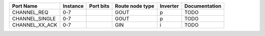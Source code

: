 +----------------+----------+-----------+-----------------+----------+---------------+
|      Port Name | Instance | Port bits | Route node type | Inverter | Documentation |
+================+==========+===========+=================+==========+===============+
|    CHANNEL_REQ |      0-7 |           |            GOUT |        p |          TODO |
+----------------+----------+-----------+-----------------+----------+---------------+
| CHANNEL_SINGLE |      0-7 |           |            GOUT |        p |          TODO |
+----------------+----------+-----------+-----------------+----------+---------------+
| CHANNEL_XX_ACK |      0-7 |           |             GIN |        i |          TODO |
+----------------+----------+-----------+-----------------+----------+---------------+
